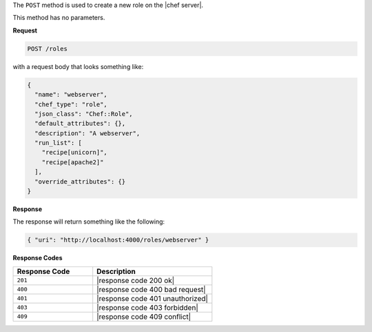 .. The contents of this file are included in multiple topics.
.. This file should not be changed in a way that hinders its ability to appear in multiple documentation sets.

The ``POST`` method is used to create a new role on the |chef server|.

This method has no parameters.

**Request**

.. code-block:: xml

   POST /roles

with a request body that looks something like:

.. code-block:: javascript

   {
     "name": "webserver",
     "chef_type": "role",
     "json_class": "Chef::Role",
     "default_attributes": {},
     "description": "A webserver",
     "run_list": [
       "recipe[unicorn]",
       "recipe[apache2]"
     ],
     "override_attributes": {}
   }

**Response**

The response will return something like the following:

.. code-block:: javascript

   { "uri": "http://localhost:4000/roles/webserver" }

**Response Codes**

.. list-table::
   :widths: 200 300
   :header-rows: 1

   * - Response Code
     - Description
   * - ``201``
     - |response code 200 ok|
   * - ``400``
     - |response code 400 bad request|
   * - ``401``
     - |response code 401 unauthorized|
   * - ``403``
     - |response code 403 forbidden|
   * - ``409``
     - |response code 409 conflict|